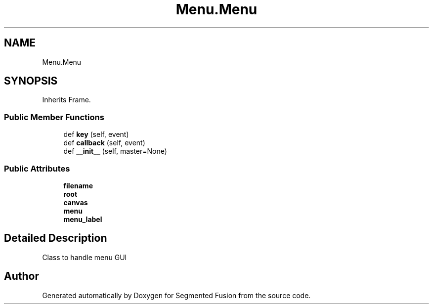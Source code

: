 .TH "Menu.Menu" 3 "Wed Aug 9 2017" "Version v0.7" "Segmented Fusion" \" -*- nroff -*-
.ad l
.nh
.SH NAME
Menu.Menu
.SH SYNOPSIS
.br
.PP
.PP
Inherits Frame\&.
.SS "Public Member Functions"

.in +1c
.ti -1c
.RI "def \fBkey\fP (self, event)"
.br
.ti -1c
.RI "def \fBcallback\fP (self, event)"
.br
.ti -1c
.RI "def \fB__init__\fP (self, master=None)"
.br
.in -1c
.SS "Public Attributes"

.in +1c
.ti -1c
.RI "\fBfilename\fP"
.br
.ti -1c
.RI "\fBroot\fP"
.br
.ti -1c
.RI "\fBcanvas\fP"
.br
.ti -1c
.RI "\fBmenu\fP"
.br
.ti -1c
.RI "\fBmenu_label\fP"
.br
.in -1c
.SH "Detailed Description"
.PP 

.PP
.nf
Class to handle menu GUI

.fi
.PP
 

.SH "Author"
.PP 
Generated automatically by Doxygen for Segmented Fusion from the source code\&.
